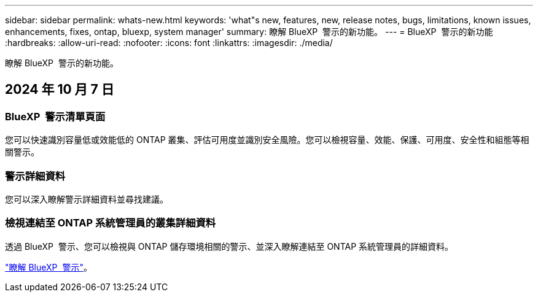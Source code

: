 ---
sidebar: sidebar 
permalink: whats-new.html 
keywords: 'what"s new, features, new, release notes, bugs, limitations, known issues, enhancements, fixes, ontap, bluexp, system manager' 
summary: 瞭解 BlueXP  警示的新功能。 
---
= BlueXP  警示的新功能
:hardbreaks:
:allow-uri-read: 
:nofooter: 
:icons: font
:linkattrs: 
:imagesdir: ./media/


[role="lead"]
瞭解 BlueXP  警示的新功能。



== 2024 年 10 月 7 日



=== BlueXP  警示清單頁面

您可以快速識別容量低或效能低的 ONTAP 叢集、評估可用度並識別安全風險。您可以檢視容量、效能、保護、可用度、安全性和組態等相關警示。



=== 警示詳細資料

您可以深入瞭解警示詳細資料並尋找建議。



=== 檢視連結至 ONTAP 系統管理員的叢集詳細資料

透過 BlueXP  警示、您可以檢視與 ONTAP 儲存環境相關的警示、並深入瞭解連結至 ONTAP 系統管理員的詳細資料。

https://docs.netapp.com/us-en/bluexp-alerts/concept-alerts.html["瞭解 BlueXP  警示"]。
